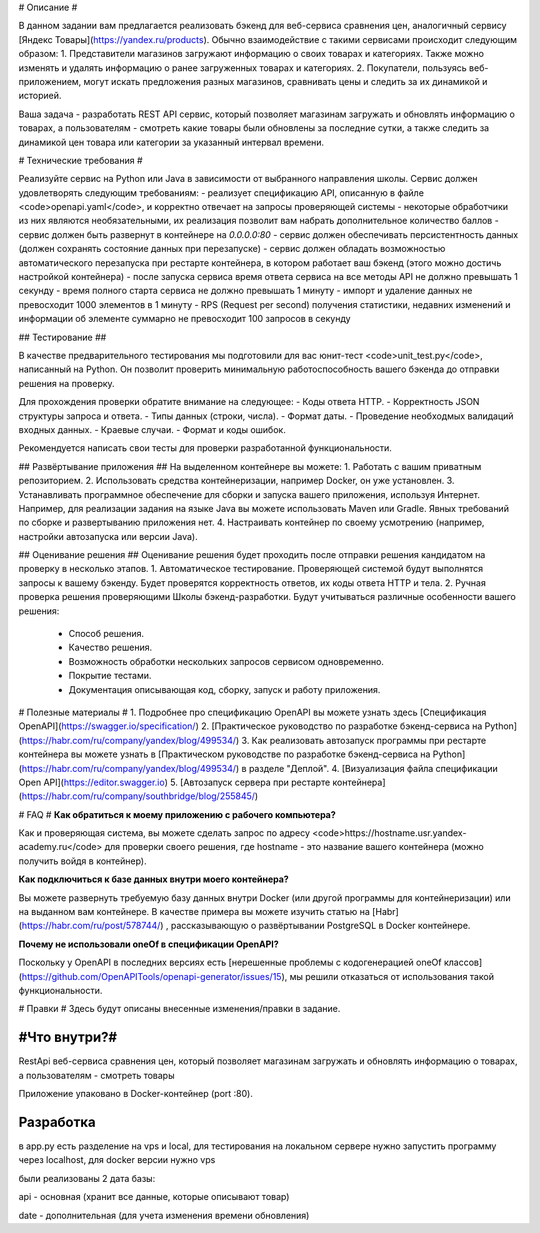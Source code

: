 # Описание #

В данном задании вам предлагается реализовать бэкенд для веб-сервиса сравнения цен, аналогичный сервису [Яндекс Товары](https://yandex.ru/products). Обычно взаимодействие с такими сервисами происходит следующим образом:
1. Представители магазинов загружают информацию о своих товарах и категориях. Также можно изменять и удалять информацию о ранее загруженных товарах и категориях.
2. Покупатели, пользуясь веб-приложением, могут искать предложения разных магазинов, сравнивать цены и следить за их динамикой и историей.

Ваша задача - разработать REST API сервис, который позволяет магазинам загружать и обновлять информацию о товарах, а пользователям - смотреть какие товары были обновлены за последние сутки, а также следить за динамикой цен товара или категории за указанный интервал времени.

# Технические требования #

Реализуйте сервис на Python или Java в зависимости от выбранного направления школы. Сервис должен удовлетворять следующим требованиям:
- реализует спецификацию API, описанную в файле <code>openapi.yaml</code>, и корректно отвечает на запросы проверяющей системы
- некоторые обработчики из них являются необязательными, их реализация позволит вам набрать дополнительное количество баллов
- сервис должен быть развернут в контейнере на `0.0.0.0:80`
- сервис должен обеспечивать персистентность данных (должен сохранять состояние данных при перезапуске)
- сервис должен обладать возможностью автоматического перезапуска при рестарте контейнера, в котором работает ваш бэкенд (этого можно достичь настройкой контейнера)
- после запуска сервиса время ответа сервиса на все методы API не должно превышать 1 секунду
- время полного старта сервиса не должно превышать 1 минуту
- импорт и удаление данных не превосходит 1000 элементов в 1 минуту
- RPS (Request per second) получения  статистики, недавних изменений и информации об элементе суммарно не превосходит 100 запросов в секунду

## Тестирование ##

В качестве предварительного тестирования мы подготовили для вас юнит-тест <code>unit_test.py</code>, написанный на Python. Он позволит проверить минимальную работоспособность вашего бэкенда до отправки решения на проверку.

Для прохождения проверки обратите внимание на следующее:
- Коды ответа HTTP.
- Корректность JSON структуры запроса и ответа.
- Типы данных (строки, числа).
- Формат даты.
- Проведение необходмых валидаций входных данных.
- Краевые случаи.
- Формат и коды ошибок.

Рекомендуется написать свои тесты для проверки разработанной функциональности.

## Развёртывание приложения ##
На выделенном контейнере вы можете:
1. Работать с вашим приватным репозиторием.
2. Использовать средства контейнеризации, например Docker, он уже установлен.
3. Устанавливать программное обеспечение для сборки и запуска вашего приложения, используя Интернет. Например, для реализации задания на языке Java вы можете использовать Maven или Gradle. Явных требований по сборке и развертыванию приложения нет.
4. Настраивать контейнер по своему усмотрению (например, настройки автозапуска или версии Java).

## Оценивание решения ##
Оценивание решения будет проходить после отправки решения кандидатом на проверку в несколько этапов.
1. Автоматическое тестирование. Проверяющей системой будут выполнятся запросы к вашему бэкенду. Будет проверятся корректность ответов, их коды ответа HTTP и тела.
2. Ручная проверка решения проверяющими Школы бэкенд-разработки. Будут учитываться различные особенности вашего решения:
   - Способ решения.
   - Качество решения.
   - Возможность обработки нескольких запросов сервисом одновременно.
   - Покрытие тестами.
   - Документация описывающая код, сборку, запуск и работу приложения.

# Полезные материалы #
1. Подробнее про спецификацию OpenAPI вы можете узнать здесь [Спецификация OpenAPI](https://swagger.io/specification/)
2. [Практическое руководство по разработке бэкенд-сервиса на Python](https://habr.com/ru/company/yandex/blog/499534/)
3. Как реализовать автозапуск программы при рестарте контейнера вы можете узнать в [Практическом руководстве по разработке бэкенд-сервиса на Python](https://habr.com/ru/company/yandex/blog/499534/) в разделе "Деплой".
4. [Визуализация файла спецификации Open API](https://editor.swagger.io)
5. [Автозапуск сервера при рестарте контейнера](https://habr.com/ru/company/southbridge/blog/255845/)

# FAQ #
**Как обратиться к моему приложению с рабочего компьютера?**

Как и проверяющая система, вы можете сделать запрос по адресу <code>https://hostname.usr.yandex-academy.ru</code> для проверки своего решения, где hostname - это название вашего контейнера (можно получить войдя в контейнер).

**Как подключиться к базе данных внутри моего контейнера?**

Вы можете развернуть требуемую базу данных внутри Docker (или другой программы для контейнеризации) или на выданном вам контейнере. В качестве примера вы можете изучить статью на [Habr](https://habr.com/ru/post/578744/) , рассказывающую о развёртывании PostgreSQL в Docker контейнере.

**Почему не использовали oneOf в спецификации OpenAPI?**

Поскольку у OpenAPI в последних версиях есть [нерешенные проблемы с кодогенерацией oneOf классов](https://github.com/OpenAPITools/openapi-generator/issues/15), мы решили отказаться от использования такой функциональности.

# Правки #
Здесь будут описаны внесенные изменения/правки в задание.


#Что внутри?#
===========
RestApi веб-сервиса сравнения цен, который позволяет магазинам загружать и обновлять информацию о товарах, а пользователям - смотреть товары

Приложение упаковано в Docker-контейнер (port :80).

Разработка
==========
в app.py есть разделение на vps и local, для тестирования на локальном сервере
нужно запустить программу через localhost, для docker версии нужно vps

были реализованы 2 дата базы:

api - основная (хранит все данные, которые описывают товар)

date - дополнительная (для учета изменения времени обновления)



